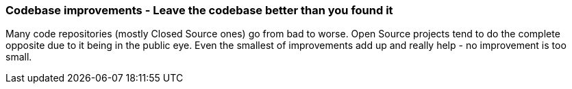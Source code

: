 === Codebase improvements - Leave the codebase better than you found it

Many code repositories (mostly Closed Source ones) go from bad to worse. Open Source projects tend to do the complete opposite due to it being in the public eye. Even the smallest of improvements add up and really help - no improvement is too small.
